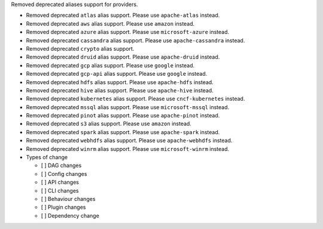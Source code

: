 Removed deprecated aliases support for providers.

* Removed deprecated ``atlas`` alias support. Please use ``apache-atlas`` instead.
* Removed deprecated ``aws`` alias support. Please use ``amazon`` instead.
* Removed deprecated ``azure`` alias support. Please use ``microsoft-azure`` instead.
* Removed deprecated ``cassandra`` alias support. Please use ``apache-cassandra`` instead.
* Removed deprecated ``crypto`` alias support.
* Removed deprecated ``druid`` alias support. Please use ``apache-druid`` instead.
* Removed deprecated ``gcp`` alias support. Please use ``google`` instead.
* Removed deprecated ``gcp-api`` alias support. Please use ``google`` instead.
* Removed deprecated ``hdfs`` alias support. Please use ``apache-hdfs`` instead.
* Removed deprecated ``hive`` alias support. Please use ``apache-hive`` instead.
* Removed deprecated ``kubernetes`` alias support. Please use ``cncf-kubernetes`` instead.
* Removed deprecated ``mssql`` alias support. Please use ``microsoft-mssql`` instead.
* Removed deprecated ``pinot`` alias support. Please use ``apache-pinot`` instead.
* Removed deprecated ``s3`` alias support. Please use ``amazon`` instead.
* Removed deprecated ``spark`` alias support. Please use ``apache-spark`` instead.
* Removed deprecated ``webhdfs`` alias support. Please use ``apache-webhdfs`` instead.
* Removed deprecated ``winrm`` alias support. Please use ``microsoft-winrm`` instead.

* Types of change

  * [ ] DAG changes
  * [ ] Config changes
  * [ ] API changes
  * [ ] CLI changes
  * [ ] Behaviour changes
  * [ ] Plugin changes
  * [ ] Dependency change

